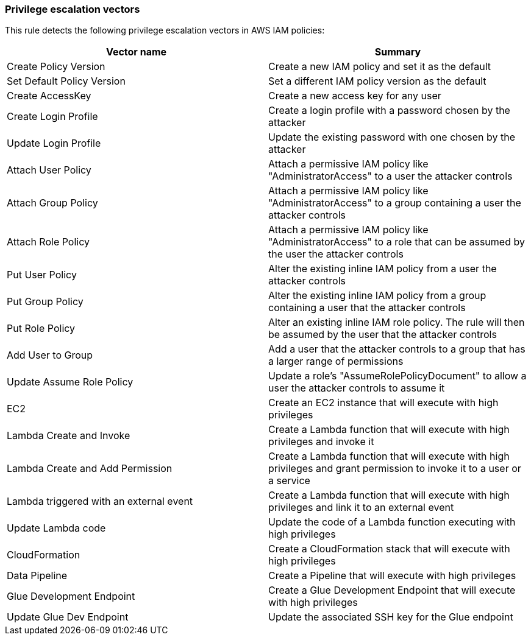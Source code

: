 === Privilege escalation vectors

This rule detects the following privilege escalation vectors in AWS IAM policies:

[cols="1,1"]
|===
|Vector name |Summary

|Create Policy Version
|Create a new IAM policy and set it as the default

|Set Default Policy Version
|Set a different IAM policy version as the default

|Create AccessKey
|Create a new access key for any user

|Create Login Profile
|Create a login profile with a password chosen by the attacker

|Update Login Profile 
|Update the existing password with one chosen by the attacker

|Attach User Policy
|Attach a permissive IAM policy like "AdministratorAccess" to a user the attacker controls

|Attach Group Policy
|Attach a permissive IAM policy like "AdministratorAccess" to a group containing a user the attacker controls

|Attach Role Policy
|Attach a permissive IAM policy like "AdministratorAccess" to a role that can be assumed by the user the attacker controls

|Put User Policy
|Alter the existing inline IAM policy from a user the attacker controls

|Put Group Policy
|Alter the existing inline IAM policy from a group containing a user that the attacker controls

|Put Role Policy
|Alter an existing inline IAM role policy. The rule will then be assumed by the user that the attacker controls

|Add User to Group
|Add a user that the attacker controls to a group that has a larger range of permissions

|Update Assume Role Policy
|Update a role's "AssumeRolePolicyDocument" to allow a user the attacker controls to assume it

|EC2
|Create an EC2 instance that will execute with high privileges

|Lambda Create and Invoke
|Create a Lambda function that will execute with high privileges and invoke it

|Lambda Create and Add Permission
|Create a Lambda function that will execute with high privileges and grant permission to invoke it to a user or a service

|Lambda triggered with an external event
|Create a Lambda function that will execute with high privileges and link it to an external event

|Update Lambda code
|Update the code of a Lambda function executing with high privileges

|CloudFormation
|Create a CloudFormation stack that will execute with high privileges

|Data Pipeline
|Create a Pipeline that will execute with high privileges

|Glue Development Endpoint
|Create a Glue Development Endpoint that will execute with high privileges

|Update Glue Dev Endpoint
|Update the associated SSH key for the Glue endpoint

|===
